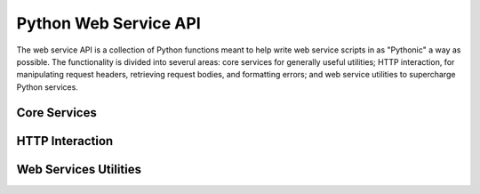 ==============================
    Python Web Service API
==============================

The web service API is a collection of Python functions meant to help write web
service scripts in as "Pythonic" a way as possible.  The functionality is
divided into severul areas:  core services for generally useful utilities; HTTP
interaction, for manipulating request headers, retrieving request bodies, and
formatting errors; and web service utilities to supercharge Python services.

Core Services
=============

.. py:function:: tangelo.log(context, msg)

    Writes a message ``msg`` to the log file.  ``context`` is a descriptive tag
    that will be prepended to the message within the log file.  Common context
    tags used internally in Tangelo include "TANGELO" (to describe
    startup/shutdown activities), "ERROR", and "ENGINE" (which describes actions
    being taken by CherryPy).  This function may be useful for debugging or
    otherwise tracking a service's activities as it runs.

.. py:function:: tangelo.abspath(webpath)

    Takes a "web path" and computes a disk path to the referenced file, *if* it
    references a location within Tangelo's legal web space.

    The path, passed into argument `webpath`, must be an absolute web path;
    i.e., it must begin with a slash.  If the second character of the path is a
    tilde, it will be converted to a user home directory path, while non-tilde
    paths will resolve to a location within Tangelo's web root directory.

    Path components such as ``.`` and ``..`` are resolved to yield a possible
    absolute disk path; if this path lies outside of the legal web space, then
    the function returns ``None``; otherwise, it returns this path.

    This function is useful for preventing errant paths from allowing a Tangelo
    service to manipulate files that it shouldn't, while yielding access to
    files that are allowed.

    For example, `/~troi/libs` would yield something like
    `/home/troi/tangelo_html/lib`, and `/section31/common/` would yield
    something like `/srv/tangelo/section31/common` because both paths refer to
    subdirectories of an allowed directory - one in a user's home directory, and
    the other under the web root.  However, `/~picard/../../libs` would yield
    ``None``, since it does not refer to any file accessible via Tangelo.

HTTP Interaction
================

.. py:function:: tangelo.content_type([type])

    Returns the content type for the current request, as a string.  If `type`
    is specified, also sets the content type to the specified string.

.. py:function:: tangelo.header(header_name[, new_value])

    Returns the value associated to `header_name` in the HTTP headers, or
    ``None`` if the header is not present.

    If `new_value` is supplied, the header value will additionally be replaced
    by that value.

.. py:function:: tangelo.request_path()

    Returns the path of the current request.  This is generally the sequence of
    path components following the domain and port number in a URL.

.. py:function:: tangelo.request_body()

    Returns a filelike object that streams out the body of the current request.
    This can be useful, e.g., for retrieving data submitted in the body for a
    POST request.

.. py:class:: tangelo.HTTPStatusCode(code[, description])

    Constructs an HTTP status object signalling the status code given by ``code``
    and a custom description of the status given by ``description``.  If
    ``description`` is not specified, then a standard description will appear
    based on the code (e.g., "Not Found" for code 404, etc.).

    An ``HTTPStatusCode`` object can be returned from a Python service to cause
    the server to raise that code instead of sending back a response.  This can
    be useful to signal situations like bad arguments, failure to find the
    requested object, etc.

Web Services Utilities
======================

.. py:function:: tangelo.paths(paths)

    Augments the Python system path with the list of web directories specified
    in ``paths``.  Each path must be **within the web root directory** or
    **within a user's web home directory** (i.e., the paths must be legal with
    respect to ``tangelo.legal_path()``).

    This function can be used to let web services access commonly used functions
    that are implemented in their own Python modules somewhere in the web
    filesystem.

    After a service calling this function returns, the system path will be
    restored to its original state.  This requires calling ``tangelo.paths()``
    in every function wishing to change the path, but prevents shadowing of
    expected locations by modules with the same name in other directories, and
    the uncontrolled growth of the ``sys.path`` variable.

.. py:function:: tangelo.config()

    Returns a copy of the service configuration dictionary (see
    :ref:`configuration`).

.. py:decorator:: tangelo.restful

    Marks a function in a Python service file as being part of that service's
    RESTful API.  This prevents accidental exposure of unmarked support
    functions as part of the API, and also enables the use of arbitrary words as
    REST verbs (so long as those words are also valid Python function names).
    An example usage might look like the following, which uses a both a standard
    verb ("GET") and a custom one ("NORMALIZE").

    .. code-block:: python

        import tangelo

        @tangelo.restful
        def get(foo, bar, baz=None):
            pass

        @tangelo.restful
        def normalize():
            pass

    Note that Tangelo automatically converts the verb used by the web client to
    all lowercase letters before searching the Python module for a matching
    function to call.

.. py:decorator:: tangelo.types(arg1=type1,...,argN=typeN)

    Decorates a service by converting it from a function of several string
    arguments to a function taking typed arguments.  Each argument to
    ``tangelo.types()`` is a function that converts strings to some other type -
    the standard Python functions ``int()``, ``float()``, and ``json.loads()``
    are good examples.  The functions are passed in as keyword arguments, with
    the keyword naming an argument in the decorated function.  For example, the
    following code snippet

    .. code-block:: python

        import tangelo

        def stringfunc(a, b):
            return a + b

        @tangelo.types(a=int, b=int)
        def intfunc(a, b):
            return a + b

        print stringfunc("3", "4")
        print intfunc("3", "4")

    will print::

        34
        7

    ``stringfunc()`` performs string concatentation, while ``intfunc()`` performs
    addition on strings that have been converted to integers.

    Though the names of the built-in conversion functions make this decorator look
    like it accepts "types" as arguments, any function that maps strings to any type
    can be used.  For instance, a string representing the current time could be
    consumed by a function that parses the string and returns a Python ``datetime``
    object, or, as mentioned above, ``json.loads()`` could be used to convert
    arbitrary JSON data into Python objects.

    If an exception is raised by any of the conversion functions, its error message
    will be passed back to the client via a :py:class:`tangelo.HTTPStatusCode`
    object.

.. py:decorator:: tangelo.return_type(type)

    Similarly to how :py:func:`tangelo.types` works, this decorator can be used to
    provide a function to convert the return value of a service function to some
    other type or form.  By default, return values are converted to JSON via the
    standard ``json.dumps()`` function.  However, this may not be sufficient in
    certain cases.  For example, the ``bson.dumps()`` is a function provided by
    PyMongo that can handle certain types of objects that ``json.dumps()`` cannot,
    such as ``datetime`` objects.  In such a case, the service module can provide
    whatever functions it needs (e.g., by ``import``\ ing an appropriate module or
    package) then naming the conversion function in this decorator.
